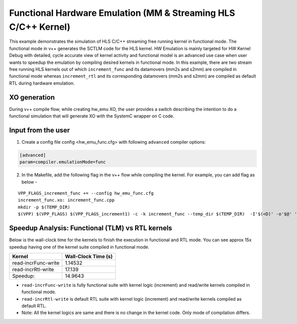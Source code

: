 Functional Hardware Emulation (MM & Streaming HLS C/C++ Kernel)
===============================================================

This example demonstrates the simulation of HLS C/C++ streaming free running kernel in functional mode. 
The functional mode in v++ generates the SCTLM code for the HLS kernel. 
HW Emulation is mainly targeted for HW Kernel Debug with detailed, cycle accurate view of kernel activity and 
functional model is an advanced use case when user wants to speedup the emulation by compiling desired kernels in functional mode. 
In this example, there are two stream free running HLS kernels out of which ``increment_func`` and its datamovers (mm2s and s2mm) are compiled in functional mode 
whereas ``increment_rtl`` and its corresponding datamovers (mm2s and s2mm) are compiled as default RTL during hardware emulation. 

XO generation
--------------
During v++ compile flow, while creating hw_emu XO, the user provides a switch describing the intention to do a functional simulation 
that will generate XO with the SystemC wrapper on C code.

Input from the user
--------------------
1. Create a config file config <hw_emu_func.cfg> with following ``advanced`` compiler options: 

.. code:: cpp

   [advanced]
   param=compiler.emulationMode=func

2. In the Makefile, add the following flag in the v++ flow while compiling the kernel. For example, you can add flag as below - 

::

      VPP_FLAGS_increment_func += --config hw_emu_func.cfg 
      increment_func.xo: increment_func.cpp
      mkdir -p $(TEMP_DIR)
      $(VPP) $(VPP_FLAGS) $(VPP_FLAGS_increment1) -c -k increment_func --temp_dir $(TEMP_DIR)  -I'$(<D)' -o'$@' '$<'

Speedup Analysis: Functional (TLM) vs RTL kernels 
--------------------------------------------------

Below is the wall-clock time for the kernels to finish the execution in functional and RTL mode. You can see approx 15x speedup having one of the kernel suite compiled in functional mode. 

========================== ========================
     Kernel                  Wall-Clock Time (s) 
========================== ========================
  read-incrFunc-write         1.14532 
-------------------------- ------------------------   
  read-incrRtl-write          17.139 
-------------------------- ------------------------
  Speedup:                    14.9643 
========================== ======================== 

* ``read-incrFunc-write`` is fully functional suite with kernel logic (increment) and read/write kernels compiled in functional mode. 
* ``read-incrRtl-write`` is default RTL suite with kernel logic (increment) and read/write kernels compiled as default RTL. 

* Note: All the kernel logics are same and there is no change in the kernel code. Only mode of compilation differs. 
